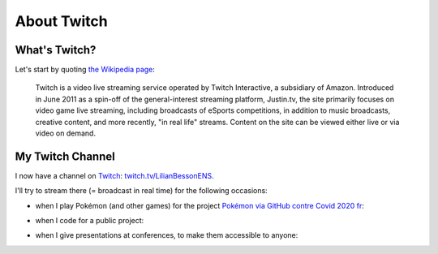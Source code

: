 .. meta::
   :description lang=en: About Twitch
   :description lang=en: About Twitch

##############
 About Twitch
##############

What's Twitch?
--------------

Let's start by quoting `the Wikipedia page <https://en.wikipedia.org/wiki/Twitch>`_:

    Twitch is a video live streaming service operated by Twitch Interactive, a subsidiary of Amazon. Introduced in June 2011 as a spin-off of the general-interest streaming platform, Justin.tv, the site primarily focuses on video game live streaming, including broadcasts of eSports competitions, in addition to music broadcasts, creative content, and more recently, "in real life" streams. Content on the site can be viewed either live or via video on demand.


My Twitch Channel
----------------

.. image:: .twitch-homepage.png
   :scale: 35%
   :align: center
   :alt: Home page of my Twitch channel on https://www.twitch.tv/LilianBessonENS
   :target: https://www.twitch.tv/LilianBessonENS


I now have a channel on `Twitch <https://Twitch.tv/>`_: `twitch.tv/LilianBessonENS <https://twitch.tv/LilianBessonENS>`_.

I'll try to stream there (= broadcast in real time) for the following occasions:

- when I play Pokémon (and other games) for the project `Pokémon via GitHub contre Covid 2020 fr <https://pokemon-via-github-contre-covid-2020-fr.github.io/>`_:

.. image:: .twitch-pokemon.png
   :scale: 35%
   :align: center
   :alt: My Twitch channel on https://www.twitch.tv/LilianBessonENS when I play Pokémon
   :target: https://www.twitch.tv/LilianBessonENS


- when I code for a public project:

.. image:: .twitch-code.png
   :scale: 35%
   :align: center
   :alt: My Twitch channel on https://www.twitch.tv/LilianBessonENS when I code for a public project (this page)
   :target: https://www.twitch.tv/LilianBessonENS


- when I give presentations at conferences, to make them accessible to anyone:

.. image:: .twitch-slides.png
   :scale: 35%
   :align: center
   :alt: My Twitch channel on https://www.twitch.tv/LilianBessonENS when I make a presentation with a PDF.
   :target: https://www.twitch.tv/LilianBessonENS


.. (c) Lilian Besson, 2011-2021, https://bitbucket.org/lbesson/web-sphinx/
